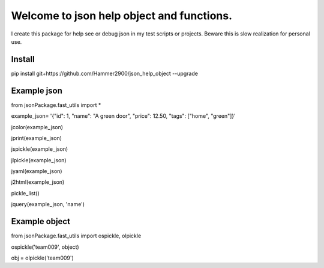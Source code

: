 ==========================================
Welcome to json help object and functions.
==========================================

I create this package for help see or debug json in my test scripts or projects.
Beware this is slow realization for personal use.

Install
-------

pip install git+https://github.com/Hammer2900/json_help_object --upgrade

Example json
-------

from jsonPackage.fast_utils import *

example_json= '{"id": 1, "name": "A green door", "price": 12.50, "tags": ["home", "green"]}'

jcolor(example_json)

jprint(example_json)

jspickle(example_json)

jlpickle(example_json)

jyaml(example_json)

j2html(example_json)

pickle_list()

jquery(example_json, 'name')

Example object
-------

from jsonPackage.fast_utils import ospickle, olpickle

ospickle('team009', object)

obj = olpickle('team009')
